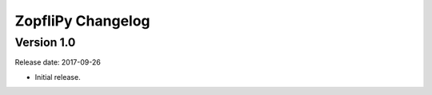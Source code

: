 ZopfliPy Changelog
==================

Version 1.0
-----------

Release date: 2017-09-26

* Initial release.
